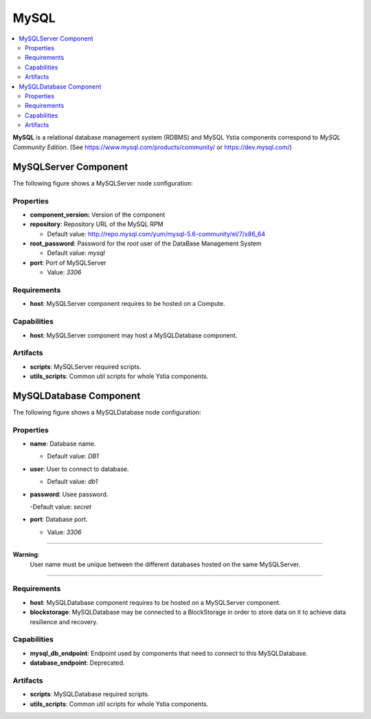 .. _mysql_section:

*****
MySQL
*****

.. contents::
    :local:
    :depth: 3

**MySQL** is a relational database management system (RDBMS) and MySQL Ystia components correspond to *MySQL Community Edition*.
(See https://www.mysql.com/products/community/ or https://dev.mysql.com/)


MySQLServer Component
---------------------

The following figure shows a MySQLServer node configuration:

.. image:: docs/images/mysql_server_component.png
    :name: mysql_server_component_figure
    :scale: 100
    :align: center

Properties
^^^^^^^^^^

- **component_version:** Version of the component

- **repository**: Repository URL of the MySQL RPM

  - Default value: http://repo.mysql.com/yum/mysql-5.6-community/el/7/x86_64
- **root_password**: Password for the *root* user of the DataBase Management System

  - Default value: *mysql*
- **port**: Port of MySQLServer

  - Value: *3306*

Requirements
^^^^^^^^^^^^

- **host**:  MySQLServer component requires to be hosted on a Compute.

Capabilities
^^^^^^^^^^^^

- **host**: MySQLServer component may host a MySQLDatabase component.

Artifacts
^^^^^^^^^

- **scripts**: MySQLServer required scripts.

- **utils_scripts**: Common util scripts for whole Ystia components.


MySQLDatabase Component
-----------------------

The following figure shows a MySQLDatabase node configuration:

.. image:: docs/images/mysql_db_component.png
    :name: mysql_db_component_figure
    :scale: 100
    :align: center

Properties
^^^^^^^^^^

- **name**: Database name.

  - Default value: *DB1*
- **user**: User to connect to database.

  - Default value: *db1*
- **password**: Usee password.

  -Default value: *secret*
- **port**: Database port.

  - Value: *3306*

****

**Warning**:
  User name must be unique between the different databases hosted on the same MySQLServer.

****

Requirements
^^^^^^^^^^^^

- **host**:  MySQLDatabase component requires to be hosted on a MySQLServer component.

- **blockstorage**: MySQLDatabase may be connected to a BlockStorage in order to store data on it to achieve data resilience and recovery.

Capabilities
^^^^^^^^^^^^

- **mysql_db_endpoint**: Endpoint used by components that need to connect to this MySQLDatabase.

- **database_endpoint**: Deprecated.

Artifacts
^^^^^^^^^

- **scripts**: MySQLDatabase required scripts.

- **utils_scripts**: Common util scripts for whole Ystia components.

